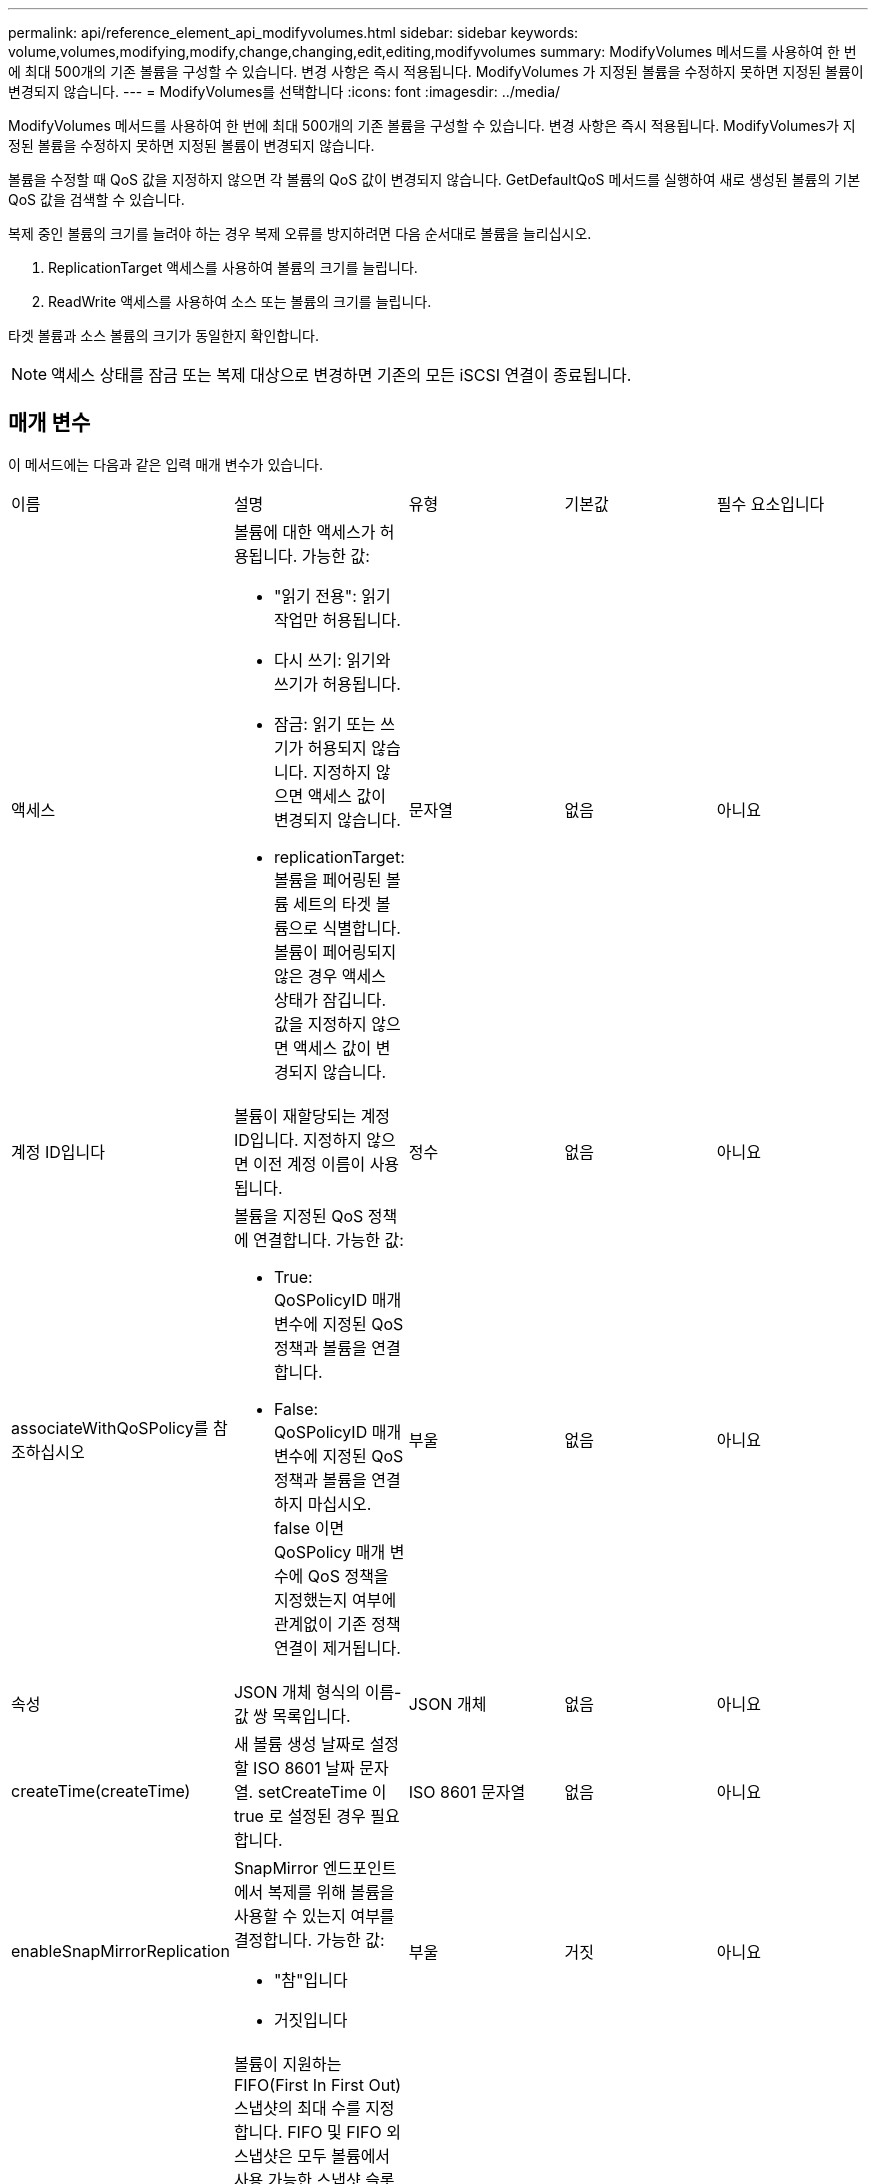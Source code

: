 ---
permalink: api/reference_element_api_modifyvolumes.html 
sidebar: sidebar 
keywords: volume,volumes,modifying,modify,change,changing,edit,editing,modifyvolumes 
summary: ModifyVolumes 메서드를 사용하여 한 번에 최대 500개의 기존 볼륨을 구성할 수 있습니다. 변경 사항은 즉시 적용됩니다. ModifyVolumes 가 지정된 볼륨을 수정하지 못하면 지정된 볼륨이 변경되지 않습니다. 
---
= ModifyVolumes를 선택합니다
:icons: font
:imagesdir: ../media/


[role="lead"]
ModifyVolumes 메서드를 사용하여 한 번에 최대 500개의 기존 볼륨을 구성할 수 있습니다. 변경 사항은 즉시 적용됩니다. ModifyVolumes가 지정된 볼륨을 수정하지 못하면 지정된 볼륨이 변경되지 않습니다.

볼륨을 수정할 때 QoS 값을 지정하지 않으면 각 볼륨의 QoS 값이 변경되지 않습니다. GetDefaultQoS 메서드를 실행하여 새로 생성된 볼륨의 기본 QoS 값을 검색할 수 있습니다.

복제 중인 볼륨의 크기를 늘려야 하는 경우 복제 오류를 방지하려면 다음 순서대로 볼륨을 늘리십시오.

. ReplicationTarget 액세스를 사용하여 볼륨의 크기를 늘립니다.
. ReadWrite 액세스를 사용하여 소스 또는 볼륨의 크기를 늘립니다.


타겟 볼륨과 소스 볼륨의 크기가 동일한지 확인합니다.


NOTE: 액세스 상태를 잠금 또는 복제 대상으로 변경하면 기존의 모든 iSCSI 연결이 종료됩니다.



== 매개 변수

이 메서드에는 다음과 같은 입력 매개 변수가 있습니다.

|===


| 이름 | 설명 | 유형 | 기본값 | 필수 요소입니다 


 a| 
액세스
 a| 
볼륨에 대한 액세스가 허용됩니다. 가능한 값:

* "읽기 전용": 읽기 작업만 허용됩니다.
* 다시 쓰기: 읽기와 쓰기가 허용됩니다.
* 잠금: 읽기 또는 쓰기가 허용되지 않습니다. 지정하지 않으면 액세스 값이 변경되지 않습니다.
* replicationTarget: 볼륨을 페어링된 볼륨 세트의 타겟 볼륨으로 식별합니다. 볼륨이 페어링되지 않은 경우 액세스 상태가 잠깁니다. 값을 지정하지 않으면 액세스 값이 변경되지 않습니다.

 a| 
문자열
 a| 
없음
 a| 
아니요



 a| 
계정 ID입니다
 a| 
볼륨이 재할당되는 계정 ID입니다. 지정하지 않으면 이전 계정 이름이 사용됩니다.
 a| 
정수
 a| 
없음
 a| 
아니요



 a| 
associateWithQoSPolicy를 참조하십시오
 a| 
볼륨을 지정된 QoS 정책에 연결합니다. 가능한 값:

* True: QoSPolicyID 매개 변수에 지정된 QoS 정책과 볼륨을 연결합니다.
* False: QoSPolicyID 매개 변수에 지정된 QoS 정책과 볼륨을 연결하지 마십시오. false 이면 QoSPolicy 매개 변수에 QoS 정책을 지정했는지 여부에 관계없이 기존 정책 연결이 제거됩니다.

 a| 
부울
 a| 
없음
 a| 
아니요



 a| 
속성
 a| 
JSON 개체 형식의 이름-값 쌍 목록입니다.
 a| 
JSON 개체
 a| 
없음
 a| 
아니요



 a| 
createTime(createTime)
 a| 
새 볼륨 생성 날짜로 설정할 ISO 8601 날짜 문자열. setCreateTime 이 true 로 설정된 경우 필요합니다.
 a| 
ISO 8601 문자열
 a| 
없음
 a| 
아니요



 a| 
enableSnapMirrorReplication
 a| 
SnapMirror 엔드포인트에서 복제를 위해 볼륨을 사용할 수 있는지 여부를 결정합니다. 가능한 값:

* "참"입니다
* 거짓입니다

 a| 
부울
 a| 
거짓
 a| 
아니요



| 50 크기 | 볼륨이 지원하는 FIFO(First In First Out) 스냅샷의 최대 수를 지정합니다. FIFO 및 FIFO 외 스냅샷은 모두 볼륨에서 사용 가능한 스냅샷 슬롯의 동일한 풀을 사용합니다. 이 옵션을 사용하여 사용 가능한 스냅샷 슬롯의 FIFO 스냅샷 소비를 제한할 수 있습니다. 이 값은 현재 FIFO 스냅샷 수보다 적게 수정할 수 없습니다. | 정수 | 없음 | 아니요 


| 미니 크기 | FIFO(First-In-First-Out) 스냅샷에만 예약된 스냅샷 슬롯의 수를 지정합니다. FIFO 및 FIFO 이외 스냅숏은 동일한 풀을 공유하기 때문에 min다섯포크기 매개변수는 FIFO가 아닌 스냅숏의 총 수를 같은 양으로 줄입니다. 이 값은 현재 FIFO 스냅샷 수와 충돌하도록 수정할 수 없습니다. | 정수 | 없음 | 아니요 


 a| 
모드를 선택합니다
 a| 
볼륨 복제 모드입니다. 가능한 값:

* asynch: 데이터가 소스에 저장되었음을 시스템이 인지할 때까지 기다린 후 대상에 씁니다.
* '동기화': 소스의 데이터 전송 확인 메시지가 타겟에 데이터를 쓰기 시작하는 것을 기다리지 않습니다.

 a| 
문자열
 a| 
없음
 a| 
아니요



 a| 
QoS를 참조하십시오
 a| 
볼륨에 대한 새로운 서비스 품질 설정. 지정하지 않으면 QoS 설정이 변경되지 않습니다. 가능한 값:

* minIOPS
* 'maxIOPS'입니다
* 버스트IOPS

 a| 
xref:reference_element_api_qos.adoc[QoS를 참조하십시오]
 a| 
없음
 a| 
아니요



 a| 
qosPolicyID입니다
 a| 
QoS 설정을 지정된 볼륨에 적용해야 하는 정책의 ID입니다. 이 매개 변수는 QoS 매개 변수와 함께 사용할 수 없습니다.
 a| 
정수
 a| 
없음
 a| 
아니요



 a| 
setCreateTime(설정 생성 시간)
 a| 
기록된 볼륨 생성 날짜를 변경하려면 true로 설정합니다.
 a| 
부울
 a| 
없음
 a| 
아니요



 a| 
총 크기
 a| 
볼륨의 새 크기(바이트)입니다. 1000000000은 1GB입니다. 크기는 가장 가까운 메가바이트 크기로 반올림됩니다. 이 매개 변수는 볼륨의 크기를 늘리는 데만 사용할 수 있습니다.
 a| 
정수
 a| 
없음
 a| 
아니요



 a| 
볼륨 ID
 a| 
수정할 볼륨의 볼륨 ID 목록입니다.
 a| 
정수 배열
 a| 
없음
 a| 
예

|===


== 반환 값

이 메서드의 반환 값은 다음과 같습니다.

|===


| 이름 | 설명 | 유형 


 a| 
볼륨
 a| 
새로 수정된 각 볼륨에 대한 정보가 포함된 객체 배열입니다.
 a| 
xref:reference_element_api_volume.adoc[볼륨] 스토리지

|===


== 요청 예

이 메서드에 대한 요청은 다음 예제와 비슷합니다.

[listing]
----
{
  "method": "ModifyVolumes",
  "params": {
    "volumeIDs": [2,3],
    "attributes": {
      "name1": "value1",
      "name2": "value2",
      "name3": "value3"
    },
    "qos": {
      "minIOPS": 50,
      "maxIOPS": 100,
      "burstIOPS": 150,
      "burstTime": 60
    },
    "access" : "replicationTarget"
  },
  "totalSize": 80000000000,
  "id": 1
}
----


== 응답 예

이 메서드는 다음 예제와 유사한 응답을 반환합니다.

[listing]
----
{
  "id": 1,
  "result": {
    "volumes": [
      {
        "access": "replicationTarget",
        "accountID": 1,
        "attributes": {
          "name1": "value1",
          "name2": "value2",
          "name3": "value3"
        },
        "blockSize": 4096,
        "createTime": "2016-04-06T17:25:13Z",
        "deleteTime": "",
        "enable512e": false,
        "iqn": "iqn.2010-01.com.solidfire:jo73.2",
        "name": "doctest1",
        "purgeTime": "",
        "qos": {
          "burstIOPS": 150,
          "burstTime": 60,
          "curve": {
            "4096": 100,
            "8192": 160,
            "16384": 270,
            "32768": 500,
            "65536": 1000,
            "131072": 1950,
            "262144": 3900,
            "524288": 7600,
            "1048576": 15000
          },
          "maxIOPS": 100,
          "minIOPS": 50
        },
        "scsiEUIDeviceID": "6a6f373300000002f47acc0100000000",
        "scsiNAADeviceID": "6f47acc1000000006a6f373300000002",
        "sliceCount": 1,
        "status": "active",
        "totalSize": 1000341504,
        "virtualVolumeID": null,
        "volumeAccessGroups": [],
        "volumeID": 2,
        "volumePairs": []
      },
      {
        "access": "replicationTarget",
        "accountID": 1,
        "attributes": {
          "name1": "value1",
          "name2": "value2",
          "name3": "value3"
        },
        "blockSize": 4096,
        "createTime": "2016-04-06T17:26:31Z",
        "deleteTime": "",
        "enable512e": false,
        "iqn": "iqn.2010-01.com.solidfire:jo73.3",
        "name": "doctest2",
        "purgeTime": "",
        "qos": {
          "burstIOPS": 150,
          "burstTime": 60,
          "curve": {
            "4096": 100,
            "8192": 160,
            "16384": 270,
            "32768": 500,
            "65536": 1000,
            "131072": 1950,
            "262144": 3900,
            "524288": 7600,
            "1048576": 15000
          },
          "maxIOPS": 100,
          "minIOPS": 50
        },
        "scsiEUIDeviceID": "6a6f373300000003f47acc0100000000",
        "scsiNAADeviceID": "6f47acc1000000006a6f373300000003",
        "sliceCount": 1,
        "status": "active",
        "totalSize": 1000341504,
        "virtualVolumeID": null,
        "volumeAccessGroups": [],
        "volumeID": 3,
        "volumePairs": []
      }
    ]
  }
}
----


== 버전 이후 새로운 기능

9.6



== 자세한 내용을 확인하십시오

xref:reference_element_api_getdefaultqos.adoc[GetDefaultQoS를 참조하십시오]
